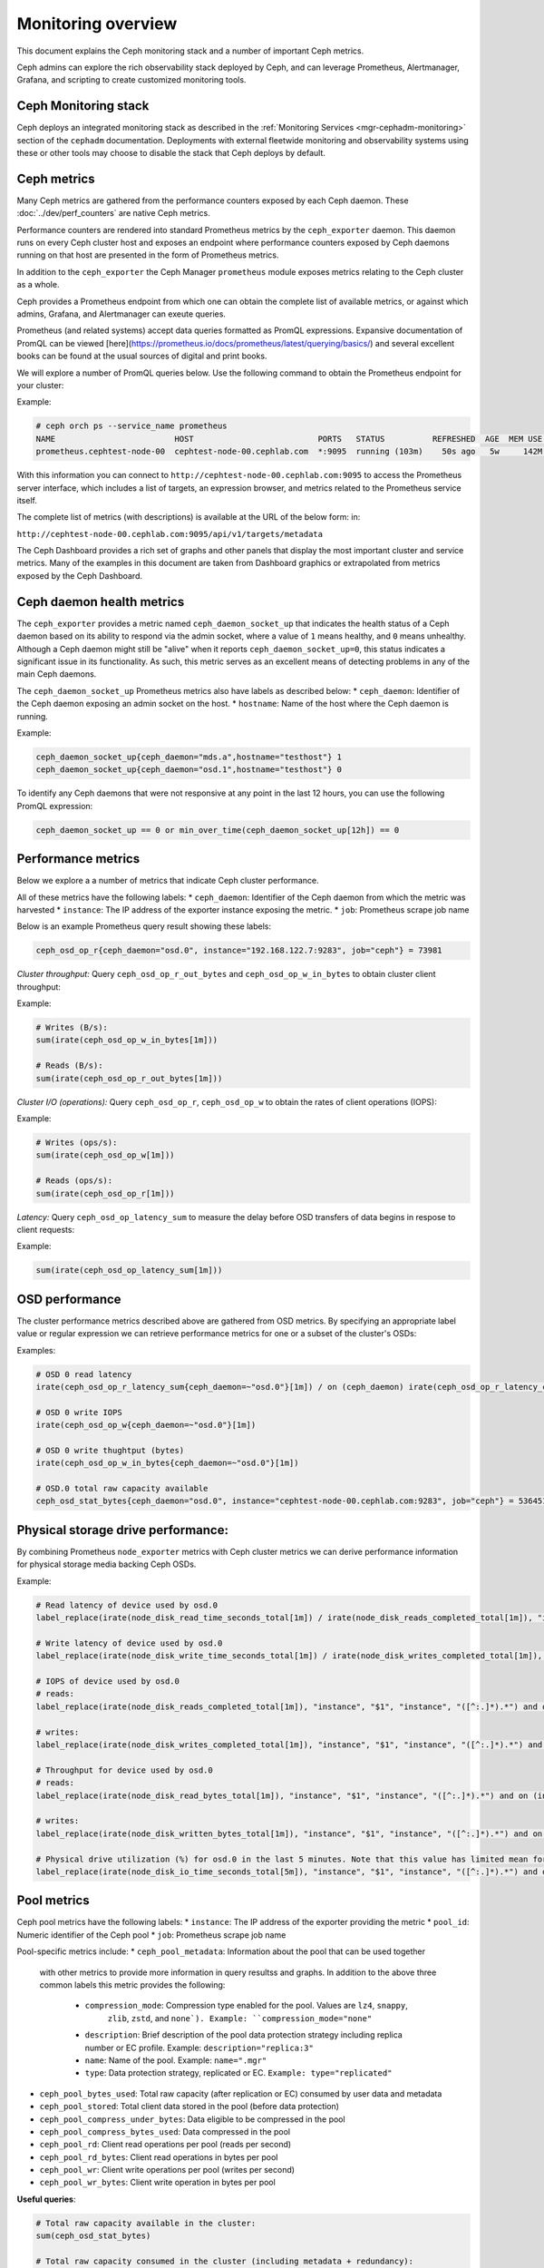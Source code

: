 .. _monitoring:

===================
Monitoring overview
===================

This document explains the Ceph monitoring
stack and a number of important Ceph metrics.

Ceph admins can explore the rich observability stack deployed by Ceph, and
can leverage Prometheus, Alertmanager, Grafana, and scripting to create customized
monitoring tools.


Ceph Monitoring stack
=====================

Ceph deploys an integrated monitoring stack as described
in the :ref:`Monitoring Services <mgr-cephadm-monitoring>` section of
the ``cephadm`` documentation.  Deployments with external fleetwide monitoring
and observability systems using these or other tools may choose to disable
the stack that Ceph deploys by default.


Ceph metrics
============

Many Ceph metrics are gathered from the performance counters exposed by each
Ceph daemon. These :doc:`../dev/perf_counters` are native Ceph metrics.

Performance counters are rendered into standard Prometheus metrics by the
``ceph_exporter`` daemon. This daemon runs on every Ceph cluster host and exposes
an endpoint where performance counters exposed by Ceph
daemons running on that host are presented in the form of Prometheus metrics.

In addition to the ``ceph_exporter`` the Ceph Manager ``prometheus`` module
exposes metrics relating to the Ceph cluster as a  whole.

Ceph provides a Prometheus endpoint from which one can obtain the complete list
of available metrics, or against which admins, Grafana, and Alertmanager can exeute queries.

Prometheus (and related systems) accept data queries formatted as PromQL
expressions. Expansive documentation of PromQL can be
viewed [here](https://prometheus.io/docs/prometheus/latest/querying/basics/) and
several excellent books can be found at the usual sources of digital and print books.

We will explore a number of PromQL queries below. Use the following command
to obtain the Prometheus endpoint for your cluster:

Example:

.. code-block:: bash

  # ceph orch ps --service_name prometheus
  NAME                         HOST                          PORTS   STATUS          REFRESHED  AGE  MEM USE  MEM LIM  VERSION  IMAGE ID      CONTAINER ID
  prometheus.cephtest-node-00  cephtest-node-00.cephlab.com  *:9095  running (103m)    50s ago   5w     142M        -  2.33.4   514e6a882f6e  efe3cbc2e521

With this information you can connect to
``http://cephtest-node-00.cephlab.com:9095`` to access the Prometheus server
interface, which includes a list of targets, an expression browser, and metrics
related to the Prometheus service itself.

The complete list of metrics (with descriptions) is available at the URL of the below form:
in:

``http://cephtest-node-00.cephlab.com:9095/api/v1/targets/metadata``

The Ceph Dashboard provides a rich set of graphs and other panels that display the
most important cluster and service metrics.  Many of the examples in this document
are taken from Dashboard graphics or extrapolated from metrics exposed by the
Ceph Dashboard.

Ceph daemon health metrics
==========================

The ``ceph_exporter`` provides a metric named ``ceph_daemon_socket_up`` that
indicates the health status of a Ceph daemon based on its ability to respond
via the admin socket, where a value of ``1`` means healthy, and ``0`` means
unhealthy. Although a Ceph daemon might still be "alive" when it
reports ``ceph_daemon_socket_up=0``, this status indicates a significant issue
in its functionality. As such, this metric serves as an excellent means of
detecting problems in any of the main Ceph daemons.

The ``ceph_daemon_socket_up`` Prometheus metrics also have labels as described below:
* ``ceph_daemon``: Identifier of the Ceph daemon exposing an admin socket on the host.
* ``hostname``: Name of the host where the Ceph daemon is running.

Example:

.. code-block:: bash

   ceph_daemon_socket_up{ceph_daemon="mds.a",hostname="testhost"} 1
   ceph_daemon_socket_up{ceph_daemon="osd.1",hostname="testhost"} 0

To identify any Ceph daemons that were not responsive at any point in the last
12 hours, you can use the following PromQL expression:

.. code-block:: bash

   ceph_daemon_socket_up == 0 or min_over_time(ceph_daemon_socket_up[12h]) == 0

Performance metrics
===================

Below we explore a a number of metrics that indicate Ceph cluster performance.

All of these metrics have the following labels:
* ``ceph_daemon``: Identifier of the Ceph daemon from which the metric was harvested
* ``instance``: The IP address of the exporter instance exposing the metric.
* ``job``: Prometheus scrape job name

Below is an example Prometheus query result showing these labels:

.. code-block:: bash

  ceph_osd_op_r{ceph_daemon="osd.0", instance="192.168.122.7:9283", job="ceph"} = 73981

*Cluster throughput:*
Query ``ceph_osd_op_r_out_bytes`` and ``ceph_osd_op_w_in_bytes`` to obtain cluster client throughput:

Example:

.. code-block:: bash

  # Writes (B/s):
  sum(irate(ceph_osd_op_w_in_bytes[1m]))

  # Reads (B/s):
  sum(irate(ceph_osd_op_r_out_bytes[1m]))


*Cluster I/O (operations):*
Query ``ceph_osd_op_r``, ``ceph_osd_op_w`` to obtain the rates of client operations (IOPS):

Example:

.. code-block:: bash

  # Writes (ops/s):
  sum(irate(ceph_osd_op_w[1m]))

  # Reads (ops/s):
  sum(irate(ceph_osd_op_r[1m]))

*Latency:*
Query ``ceph_osd_op_latency_sum`` to measure the delay before OSD transfers of data
begins in respose to client requests:

Example:

.. code-block:: bash

  sum(irate(ceph_osd_op_latency_sum[1m]))


OSD performance
===============

The cluster performance metrics described above are gathered from OSD metrics.
By specifying an appropriate label value or regular expression we can retrieve
performance metrics for one or a subset of the cluster's OSDs:

Examples:

.. code-block:: bash

  # OSD 0 read latency
  irate(ceph_osd_op_r_latency_sum{ceph_daemon=~"osd.0"}[1m]) / on (ceph_daemon) irate(ceph_osd_op_r_latency_count[1m])

  # OSD 0 write IOPS
  irate(ceph_osd_op_w{ceph_daemon=~"osd.0"}[1m])

  # OSD 0 write thughtput (bytes)
  irate(ceph_osd_op_w_in_bytes{ceph_daemon=~"osd.0"}[1m])

  # OSD.0 total raw capacity available
  ceph_osd_stat_bytes{ceph_daemon="osd.0", instance="cephtest-node-00.cephlab.com:9283", job="ceph"} = 536451481


Physical storage drive performance:
===================================

By combining Prometheus ``node_exporter`` metrics with Ceph cluster metrics we can
derive performance information for physical storage media backing Ceph OSDs.

Example:

.. code-block:: bash

  # Read latency of device used by osd.0
  label_replace(irate(node_disk_read_time_seconds_total[1m]) / irate(node_disk_reads_completed_total[1m]), "instance", "$1", "instance", "([^:.]*).*") and on (instance, device) label_replace(label_replace(ceph_disk_occupation_human{ceph_daemon=~"osd.0"}, "device", "$1", "device", "/dev/(.*)"), "instance", "$1", "instance", "([^:.]*).*")

  # Write latency of device used by osd.0
  label_replace(irate(node_disk_write_time_seconds_total[1m]) / irate(node_disk_writes_completed_total[1m]), "instance", "$1", "instance", "([^:.]*).*") and on (instance, device) label_replace(label_replace(ceph_disk_occupation_human{ceph_daemon=~"osd.0"}, "device", "$1", "device", "/dev/(.*)"), "instance", "$1", "instance", "([^:.]*).*")

  # IOPS of device used by osd.0
  # reads:
  label_replace(irate(node_disk_reads_completed_total[1m]), "instance", "$1", "instance", "([^:.]*).*") and on (instance, device) label_replace(label_replace(ceph_disk_occupation_human{ceph_daemon=~"osd.0"}, "device", "$1", "device", "/dev/(.*)"), "instance", "$1", "instance", "([^:.]*).*")

  # writes:
  label_replace(irate(node_disk_writes_completed_total[1m]), "instance", "$1", "instance", "([^:.]*).*") and on (instance, device) label_replace(label_replace(ceph_disk_occupation_human{ceph_daemon=~"osd.0"}, "device", "$1", "device", "/dev/(.*)"), "instance", "$1", "instance", "([^:.]*).*")

  # Throughput for device used by osd.0
  # reads:
  label_replace(irate(node_disk_read_bytes_total[1m]), "instance", "$1", "instance", "([^:.]*).*") and on (instance, device) label_replace(label_replace(ceph_disk_occupation_human{ceph_daemon=~"osd.0"}, "device", "$1", "device", "/dev/(.*)"), "instance", "$1", "instance", "([^:.]*).*")

  # writes:
  label_replace(irate(node_disk_written_bytes_total[1m]), "instance", "$1", "instance", "([^:.]*).*") and on (instance, device) label_replace(label_replace(ceph_disk_occupation_human{ceph_daemon=~"osd.0"}, "device", "$1", "device", "/dev/(.*)"), "instance", "$1", "instance", "([^:.]*).*")

  # Physical drive utilization (%) for osd.0 in the last 5 minutes. Note that this value has limited mean for SSDs
  label_replace(irate(node_disk_io_time_seconds_total[5m]), "instance", "$1", "instance", "([^:.]*).*") and on (instance, device) label_replace(label_replace(ceph_disk_occupation_human{ceph_daemon=~"osd.0"}, "device", "$1", "device", "/dev/(.*)"), "instance", "$1", "instance", "([^:.]*).*")

Pool metrics
============

Ceph pool metrics have the following labels:
* ``instance``: The IP address of the exporter providing the metric
* ``pool_id``: Numeric identifier of the Ceph pool
* ``job``: Prometheus scrape job name


Pool-specific metrics include:
* ``ceph_pool_metadata``: Information about the pool that can be used together
  with other metrics to provide more information in query resultss and
  graphs. In addition to the above three common labels this metric
  provides the following:

    * ``compression_mode``: Compression type enabled for the pool. Values are ``lz4``, ``snappy``,
       ``zlib``, ``zstd``, and ``none`). Example: ``compression_mode="none"``

    * ``description``: Brief description of the pool data protection strategy
      including replica number or EC profile. Example: ``description="replica:3"``

    * ``name``: Name of the pool. Example: ``name=".mgr"``

    * ``type``: Data protection strategy, replicated or EC. ``Example: type="replicated"``

* ``ceph_pool_bytes_used``: Total raw capacity (after replication or EC) consumed by user data and metadata

* ``ceph_pool_stored``: Total client data stored in the pool (before data protection)

* ``ceph_pool_compress_under_bytes``: Data eligible to be compressed in the pool

* ``ceph_pool_compress_bytes_used``:  Data compressed in the pool

* ``ceph_pool_rd``: Client read operations per pool (reads per second)

* ``ceph_pool_rd_bytes``: Client read operations in bytes per pool

* ``ceph_pool_wr``: Client write operations per pool (writes per second)

* ``ceph_pool_wr_bytes``: Client write operation in bytes per pool


**Useful queries**:

.. code-block:: bash

  # Total raw capacity available in the cluster:
  sum(ceph_osd_stat_bytes)

  # Total raw capacity consumed in the cluster (including metadata + redundancy):
  sum(ceph_pool_bytes_used)

  # Total client data stored in the cluster:
  sum(ceph_pool_stored)

  # Compression savings:
  sum(ceph_pool_compress_under_bytes - ceph_pool_compress_bytes_used)

  # Client IOPS for a specific pool
  reads: irate(ceph_pool_rd[1m]) * on(pool_id) group_left(instance,name) ceph_pool_metadata{name=~"testrbdpool"}
  writes: irate(ceph_pool_wr[1m]) * on(pool_id) group_left(instance,name) ceph_pool_metadata{name=~"testrbdpool"}

  # Client throughput for a specific pool
  reads: irate(ceph_pool_rd_bytes[1m]) * on(pool_id) group_left(instance,name) ceph_pool_metadata{name=~"testrbdpool"}
  writes: irate(ceph_pool_wr_bytes[1m]) * on(pool_id) group_left(instance,name) ceph_pool_metadata{name=~"testrbdpool"}

RGW metrics
==================

These metrics have the following labels:

* ``instance``: The IP address of the exporter providing the metric
* ``instance_id``: Identifier of the RGW daemon instance
* ``job``: Orometheus scrape job name

Example:

.. code-block:: bash

  ceph_rgw_req{instance="192.168.122.7:9283", instance_id="154247", job="ceph"} = 12345


Generic metrics
---------------
* ``ceph_rgw_metadata``: Provides generic information about an RGW daemon. This
  can be used together with other metrics to provide contextual
  information in queries and graphs. In addtion to the three common labels, this
  metric provides the following:

    * ``ceph_daemon``: Name of the RGW daemon instance. Example:
    ``ceph_daemon="rgw.rgwtest.cephtest-node-00.sxizyq"``
    * ``ceph_version``: Version of the RGW daemon. Example: ``ceph_version="ceph
    version 17.2.6 (d7ff0d10654d2280e08f1ab989c7cdf3064446a5) quincy (stable)"``
    * ``hostname``: Name of the host where the daemon runs. Example:
    ``hostname:"cephtest-node-00.cephlab.com"``

* ``ceph_rgw_req``: Number of requests processed by the daemon (``GET``+``PUT``+``DELETE``).
    Useful for detecting bottlenecks and optimizing load distribution.

* ``ceph_rgw_qlen``: Operations queue length for the daemon.
    Useful for detecting bottlenecks and optimizing load distribution.

* ``ceph_rgw_failed_req``: Aborted requests.
    Useful for detecting daemon errors.


GET operation metrics
---------------------
* ``ceph_rgw_op_global_get_obj_lat_count``: Number of ``GET`` requests

* ``ceph_rgw_op_global_get_obj_lat_sum``: Total latency for ``GET`` requests

* ``ceph_rgw_op_global_get_obj_ops``: Total number of ``GET`` requests

* ``ceph_rgw_op_global_get_obj_bytes``: Total bytes transferred for ``GET`` requests


PUT operation metrics
-------------------------------
* ``ceph_rgw_op_global_put_obj_lat_count``: Number of get operations

* ``ceph_rgw_op_global_put_obj_lat_sum``: Total latency time for ``PUT`` operations

* ``ceph_rgw_op_global_put_obj_ops``: Total number of ``PUT`` operations

* ``ceph_rgw_op_global_get_obj_bytes``: Total bytes transferred in ``PUT`` operations


Additional Useful queries
-------------------------

.. code-block:: bash

  # Average GET latency
  rate(ceph_rgw_op_global_get_obj_lat_sum[30s]) / rate(ceph_rgw_op_global_get_obj_lat_count[30s]) * on (instance_id) group_left (ceph_daemon) ceph_rgw_metadata

  # Average PUT latency
  rate(ceph_rgw_op_global_put_obj_lat_sum[30s]) / rate(ceph_rgw_op_global_put_obj_lat_count[30s]) * on (instance_id) group_left (ceph_daemon) ceph_rgw_metadata

  # Requests per second
  rate(ceph_rgw_req[30s]) * on (instance_id) group_left (ceph_daemon) ceph_rgw_metadata

  # Total number of "other" operations (``LIST``, ``DELETE``, etc)
  rate(ceph_rgw_req[30s]) -  (rate(ceph_rgw_op_global_get_obj_ops[30s]) + rate(ceph_rgw_op_global_put_obj_ops[30s]))

  # GET latency per RGW instance
  rate(ceph_rgw_op_global_get_obj_lat_sum[30s]) /  rate(ceph_rgw_op_global_get_obj_lat_count[30s]) * on (instance_id) group_left (ceph_daemon) ceph_rgw_metadata

  # PUT latency per RGW instance
  rate(ceph_rgw_op_global_put_obj_lat_sum[30s]) /  rate(ceph_rgw_op_global_put_obj_lat_count[30s]) * on (instance_id) group_left (ceph_daemon) ceph_rgw_metadata

  # Bandwidth consumed by GET operations
  sum(rate(ceph_rgw_op_global_get_obj_bytes[30s]))

  # Bandwidth consumed by PUT operations
  sum(rate(ceph_rgw_op_global_put_obj_bytes[30s]))

  # Bandwidth consumed by RGW instance (PUTs + GETs)
  sum by (instance_id) (rate(ceph_rgw_op_global_get_obj_bytes[30s]) + rate(ceph_rgw_op_global_put_obj_bytes[30s])) * on (instance_id) group_left (ceph_daemon) ceph_rgw_metadata

  # HTTP errors and other request failures
  rate(ceph_rgw_failed_req[30s])


CephFS Metrics
==============

These metrics have the following labels:

* ``ceph_daemon``: The name of the MDS daemon
* ``instance``: The IP address and port of the exporter exposing the metric
* ``job``: Prometheus scrape job name

Example:

.. code-block:: bash

  ceph_mds_request{ceph_daemon="mds.test.cephtest-node-00.hmhsoh", instance="192.168.122.7:9283", job="ceph"} = 1452


Important metrics
-----------------

* ``ceph_mds_metadata``: Provides general information about the MDS daemon.  It
  can be used together with other metrics to provide contextual
  information in queries and graphs.  The following extra labels are populated:

    * ``ceph_version``: MDS daemon version
    * ``fs_id``: CephFS filesystem ID
    * ``hostname``: Name of the host where the MDS daemon runs
    * ``public_addr``: Public address of the host where the MDS daemon runs
    * ``rank``: Rank of the MDS daemon

Example:

.. code-block:: bash

 ceph_mds_metadata{ceph_daemon="mds.test.cephtest-node-00.hmhsoh", ceph_version="ceph version 17.2.6 (d7ff0d10654d2280e08f1ab989c7cdf3064446a5) quincy (stable)", fs_id="-1", hostname="cephtest-node-00.cephlab.com", instance="cephtest-node-00.cephlab.com:9283", job="ceph", public_addr="192.168.122.145:6801/118896446", rank="-1"}


* ``ceph_mds_request``: Total number of requests for the MDS

* ``ceph_mds_reply_latency_sum``: Reply latency total

* ``ceph_mds_reply_latency_count``: Reply latency count

* ``ceph_mds_server_handle_client_request``: Number of client requests

* ``ceph_mds_sessions_session_count``: Session count

* ``ceph_mds_sessions_total_load``: Total load

* ``ceph_mds_sessions_sessions_open``: Sessions currently open

* ``ceph_mds_sessions_sessions_stale``: Sessions currently stale

* ``ceph_objecter_op_r``: Number of read operations

* ``ceph_objecter_op_w``: Number of write operations

* ``ceph_mds_root_rbytes``: Total number of bytes managed by the daemon

* ``ceph_mds_root_rfiles``: Total number of files managed by the daemon


Useful queries:
---------------

.. code-block:: bash

  # Total MDS read workload:
  sum(rate(ceph_objecter_op_r[1m]))

  # Total MDS daemons workload:
  sum(rate(ceph_objecter_op_w[1m]))

  # Read workload for a specific MDS
  sum(rate(ceph_objecter_op_r{ceph_daemon=~"mdstest"}[1m]))

  # Write workload for a specific MDS
  sum(rate(ceph_objecter_op_r{ceph_daemon=~"mdstest"}[1m]))

  # Average reply latency
  rate(ceph_mds_reply_latency_sum[30s]) / rate(ceph_mds_reply_latency_count[30s])

  # Total requests per second
  rate(ceph_mds_request[30s]) * on (instance) group_right (ceph_daemon) ceph_mds_metadata


Block metrics
=============

By default RBD metrics for images are not gathered, as their cardinality may
be high.  This helps ensure the performance of the Manager's ``prometheus`` module.

To produce metrics for RBD images, configure the
Manager option ``mgr/prometheus/rbd_stats_pools``. For more information
see :ref:`prometheus-rbd-io-statistics`

These metrics have the following labels:

* ``image``: Name of the image (volume)
* ``instance``: Node where the exporter runs
* ``job``: Name of the Prometheus scrape job
* ``pool``: RBD pool name

Example:

.. code-block:: bash

  ceph_rbd_read_bytes{image="test2", instance="cephtest-node-00.cephlab.com:9283", job="ceph", pool="testrbdpool"}


Important  metrics
------------------

* ``ceph_rbd_read_bytes``: RBD bytes read

* ``ceph_rbd_write_bytes``: RBD image bytes written

* ``ceph_rbd_read_latency_count``: RBD read operation latency count

* ``ceph_rbd_read_latency_sum``: RBD read operation latency total time

* ``ceph_rbd_read_ops``: RBD read operation count

* ``ceph_rbd_write_ops``: RBD write operation count

* ``ceph_rbd_write_latency_count``: RBD write operation latency count

* ``ceph_rbd_write_latency_sum``: RBD write operation latency total



Useful queries
--------------

.. code-block:: bash

  # Average read latency
  rate(ceph_rbd_read_latency_sum[30s]) / rate(ceph_rbd_read_latency_count[30s]) * on (instance) group_left (ceph_daemon) ceph_rgw_metadata


Hardware monitoring
===================

See :ref:`hardware-monitoring`

